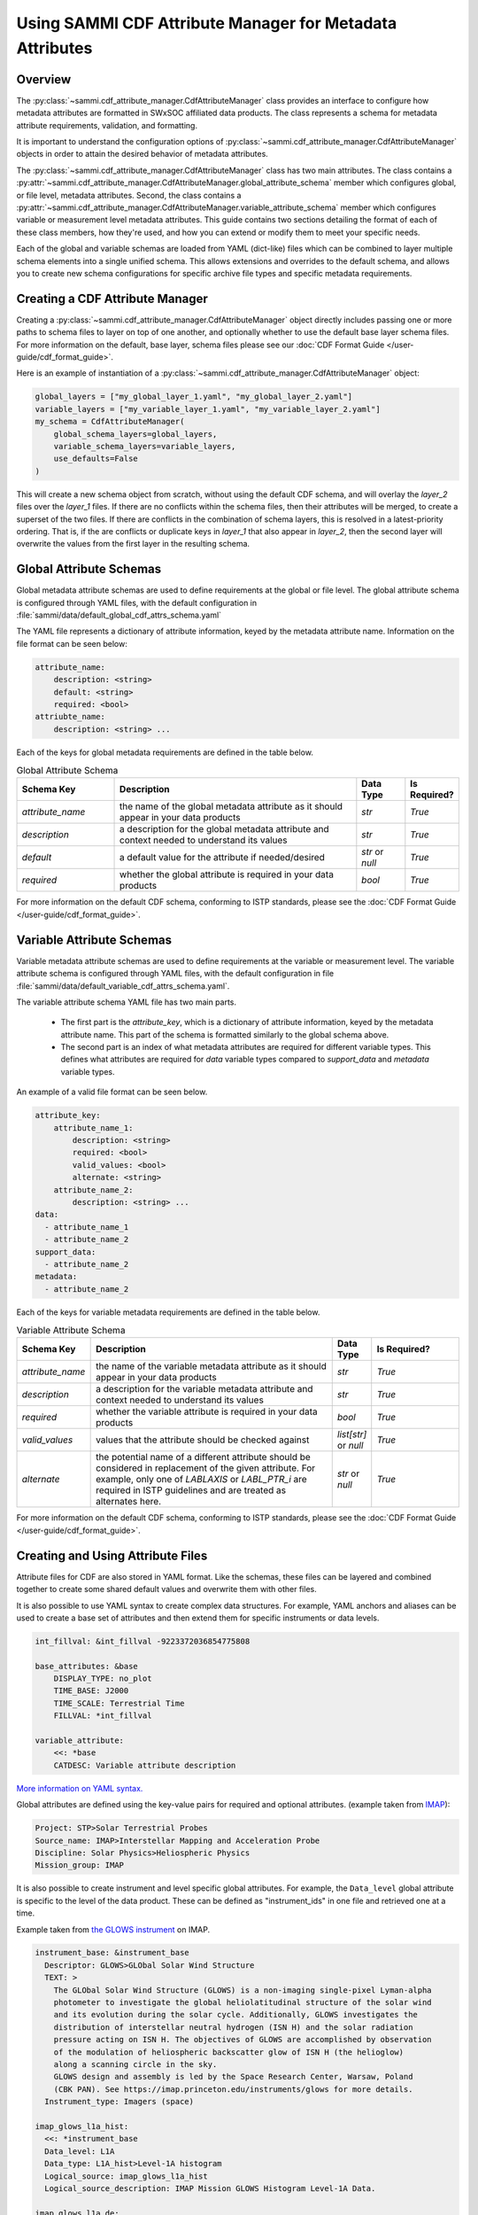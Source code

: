 .. cdf_attribute_management:

***********************************************************
Using SAMMI CDF Attribute Manager for Metadata Attributes
***********************************************************

Overview
========

The :py:class:`~sammi.cdf_attribute_manager.CdfAttributeManager` class provides an interface to configure how metadata attributes are formatted in SWxSOC affiliated data products. 
The class represents a schema for metadata attribute requirements, validation, and formatting. 

It is important to understand the configuration options of :py:class:`~sammi.cdf_attribute_manager.CdfAttributeManager` objects in order to attain the desired behavior of metadata attributes. 

The :py:class:`~sammi.cdf_attribute_manager.CdfAttributeManager` class has two main attributes.
The class contains a :py:attr:`~sammi.cdf_attribute_manager.CdfAttributeManager.global_attribute_schema` member which configures global, or file level, metadata attributes. 
Second, the class contains a  :py:attr:`~sammi.cdf_attribute_manager.CdfAttributeManager.variable_attribute_schema` member which configures variable or measurement level metadata attributes. 
This guide contains two sections detailing the format of each of these class members, how they're used, and how you can extend or modify them to meet your specific needs. 

Each of the global and variable schemas are loaded from YAML (dict-like) files which can be combined to layer multiple schema elements into a single unified schema. 
This allows extensions and overrides to the default schema, and allows you to create new schema configurations for specific archive file types and specific metadata requirements.

Creating a CDF Attribute Manager
================================

Creating a :py:class:`~sammi.cdf_attribute_manager.CdfAttributeManager` object directly includes passing one or more paths to schema files to layer on top of one another, and optionally whether to use the default base layer schema files. 
For more information on the default, base layer, schema files please see our :doc:`CDF Format Guide </user-guide/cdf_format_guide>`.

Here is an example of instantiation of a :py:class:`~sammi.cdf_attribute_manager.CdfAttributeManager` object: 

.. code-block:: python

    global_layers = ["my_global_layer_1.yaml", "my_global_layer_2.yaml"]
    variable_layers = ["my_variable_layer_1.yaml", "my_variable_layer_2.yaml"]
    my_schema = CdfAttributeManager(
        global_schema_layers=global_layers,
        variable_schema_layers=variable_layers,
        use_defaults=False
    )

This will create a new schema object from scratch, without using the default CDF schema, and will overlay the `layer_2` files over the `layer_1` files. 
If there are no conflicts within the schema files, then their attributes will be merged, to create a superset of the two files.
If there are conflicts in the combination of schema layers, this is resolved in a latest-priority ordering. 
That is, if the are conflicts or duplicate keys in `layer_1` that also appear in `layer_2`, then the second layer will overwrite the values from the first layer in the resulting schema. 

Global Attribute Schemas
========================

Global metadata attribute schemas are used to define requirements at the global or file level. 
The global attribute schema is configured through YAML files, with the default configuration in :file:`sammi/data/default_global_cdf_attrs_schema.yaml`

The YAML file represents a dictionary of attribute information, keyed by the metadata attribute name. 
Information on the file format can be seen below:

.. code-block:: yaml

    attribute_name:
        description: <string>
        default: <string>
        required: <bool>
    attriubte_name: 
        description: <string> ...

Each of the keys for global metadata requirements are defined in the table below. 

.. list-table:: Global Attribute Schema
    :widths: 20 50 10 10
    :header-rows: 1

    * - Schema Key
      - Description
      - Data Type
      - Is Required?
    * - `attribute_name`
      - the name of the global metadata attribute as it should appear in your data products
      - `str`
      - `True`
    * - `description`
      - a description for the global metadata attribute and context needed to understand its values
      - `str`
      - `True`
    * - `default`
      - a default value for the attribute if needed/desired
      - `str` or `null`
      - `True`
    * - `required`
      - whether the global attribute is required in your data products 
      - `bool`
      - `True`

For more information on the default CDF schema, conforming to ISTP standards, please see the :doc:`CDF Format Guide </user-guide/cdf_format_guide>`. 

Variable Attribute Schemas
==========================

Variable metadata attribute schemas are used to define requirements at the variable or measurement level. 
The variable attribute schema is configured through YAML files, with the default configuration in file :file:`sammi/data/default_variable_cdf_attrs_schema.yaml`.

The variable attribute schema YAML file has two main parts.

    - The first part is the `attribute_key`, which is a dictionary of attribute information, keyed by the metadata attribute name. This part of the schema is formatted similarly to the global schema above. 
    - The second part is an index of what metadata attributes are required for different variable types. This defines what attributes are required for `data` variable types compared to `support_data` and `metadata` variable types.

An example of a valid file format can be seen below. 

.. code-block:: yaml

    attribute_key: 
        attribute_name_1:
            description: <string>
            required: <bool>
            valid_values: <bool>
            alternate: <string>
        attribute_name_2: 
            description: <string> ...
    data:
      - attribute_name_1
      - attribute_name_2
    support_data:
      - attribute_name_2
    metadata:
      - attribute_name_2


Each of the keys for variable metadata requirements are defined in the table below. 

.. list-table:: Variable Attribute Schema
    :widths: 15 50 7 18
    :header-rows: 1

    * - Schema Key
      - Description
      - Data Type
      - Is Required?
    * - `attribute_name`
      - the name of the variable metadata attribute as it should appear in your data products
      - `str`
      - `True`
    * - `description`
      - a description for the variable metadata attribute and context needed to understand its values
      - `str`
      - `True`
    * - `required`
      - whether the variable attribute is required in your data products 
      - `bool`
      - `True`
    * - `valid_values`
      - values that the attribute should be checked against
      - `list[str]` or `null`
      - `True`
    * - `alternate`
      - the potential name of a different attribute should be considered in replacement of the given attribute. For example, only one of `LABLAXIS` or `LABL_PTR_i` are required in ISTP guidelines and are treated as alternates here. 
      - `str` or `null`
      - `True`

For more information on the default CDF schema, conforming to ISTP standards, please see the :doc:`CDF Format Guide </user-guide/cdf_format_guide>`. 


Creating and Using Attribute Files
==================================

Attribute files for CDF are also stored in YAML format. Like the schemas, these files can be layered and combined together to create some shared default
values and overwrite them with other files.

It is also possible to use YAML syntax to create complex data structures. For example, YAML anchors and aliases can be used to create a base set of attributes and then extend them for specific instruments or data levels.

.. code-block:: yaml

    int_fillval: &int_fillval -9223372036854775808

    base_attributes: &base
        DISPLAY_TYPE: no_plot
        TIME_BASE: J2000
        TIME_SCALE: Terrestrial Time
        FILLVAL: *int_fillval

    variable_attribute:
        <<: *base
        CATDESC: Variable attribute description

`More information on YAML syntax. <https://www.yaml.info/learn/index.html>`_

Global attributes are defined using the key-value pairs for required and optional attributes. (example taken from `IMAP <https://github.com/IMAP-Science-Operations-Center/imap_processing/blob/dev/imap_processing/cdf/config/imap_default_global_cdf_attrs.yaml>`_):

.. code-block:: yaml

    Project: STP>Solar Terrestrial Probes
    Source_name: IMAP>Interstellar Mapping and Acceleration Probe
    Discipline: Solar Physics>Heliospheric Physics
    Mission_group: IMAP

It is also possible to create instrument and level specific global attributes. For example, the ``Data_level`` global attribute is specific to the level of the data product. These can be defined as "instrument_ids" in one file and retrieved one at a time.

Example taken from `the GLOWS instrument <https://github.com/IMAP-Science-Operations-Center/imap_processing/blob/dev/imap_processing/cdf/config/imap_glows_global_cdf_attrs.yaml>`_ on IMAP.

.. code-block:: yaml

    instrument_base: &instrument_base
      Descriptor: GLOWS>GLObal Solar Wind Structure
      TEXT: >
        The GLObal Solar Wind Structure (GLOWS) is a non-imaging single-pixel Lyman-alpha
        photometer to investigate the global heliolatitudinal structure of the solar wind
        and its evolution during the solar cycle. Additionally, GLOWS investigates the
        distribution of interstellar neutral hydrogen (ISN H) and the solar radiation
        pressure acting on ISN H. The objectives of GLOWS are accomplished by observation
        of the modulation of heliospheric backscatter glow of ISN H (the helioglow)
        along a scanning circle in the sky.
        GLOWS design and assembly is led by the Space Research Center, Warsaw, Poland
        (CBK PAN). See https://imap.princeton.edu/instruments/glows for more details.
      Instrument_type: Imagers (space)

    imap_glows_l1a_hist:
      <<: *instrument_base
      Data_level: L1A
      Data_type: L1A_hist>Level-1A histogram
      Logical_source: imap_glows_l1a_hist
      Logical_source_description: IMAP Mission GLOWS Histogram Level-1A Data.

    imap_glows_l1a_de:
      <<: *instrument_base
      Data_level: L1A
      Data_type: L1A_de>Level-1A direct event
      Logical_source: imap_glows_l1a_de
      Logical_source_description: IMAP Mission GLOWS Direct Event Level-1A Data.


These global attributes can be added to an instance of cdf_attribute_manager and then retrieved and validated:

.. code-block:: python

    shared_global_attributes = Path("shared_global_attributes.yaml")
    instrument_global_attributes = Path("instrument_global_attributes.yaml")

    cdf_manager = CdfAttributeManager(use_defaults=True)

    # Load in the global attributes
    cdf_manager.load_global_attributes(shared_global_attributes)
    cdf_manager.load_global_attributes(instrument_global_attributes)

    # retrieve the global attributes, including the specific GLOWS L1A Histogram attributes
    global_attrs = cdf_manager.get_global_attributes(instrument_id="imap_glows_l1a_hist")


Variable attribute files work similarly to the instrument ID. Each variable has a name assigned to it, which then has a set of attributes associated with it. YAML anchors and aliases are used to create
defaults and shared information. Then, the variable attributes are retrieved with the name.


.. code-block:: yaml

    int_fillval: &int_fillval -9223372036854775808

    default_attrs: &default_attrs
      DISPLAY_TYPE: no_plot
      TIME_BASE: J2000
      TIME_SCALE: Terrestrial Time
      REFERENCE_POSITION: Rotating Earth Geoid
      FILLVAL: *int_fillval

    support_data_defaults: &support_data_defaults
      <<: *default_attrs
      DEPEND_0: epoch
      VALIDMIN: 0
      VALIDMAX: 1
      DISPLAY_TYPE: time_series
      VAR_TYPE: support_data
      FORMAT: I10
      RESOLUTION: ISO8601

    bins_attrs:
      <<:  *default_attrs
      VALIDMAX: 3599
      CATDESC: Histogram bin number
      FIELDNAM: Bin number
      FORMAT: I5
      LABLAXIS: Counts
      FILLVAL: -32768
      MONOTON: INCREASE
      SCALETYP: linear


These variable attributes can be added to an instance of cdf_attribute_manager and then retrieved and validated:

.. code-block:: python

    variable_attributes = Path("variable_attributes.yaml")

    # Load attributes
    cdf_manager.load_variable_attributes(variable_attributes)

    # Retrieve attributes
    variable_attrs = cdf_manager.get_variable_attributes("bins_attrs")

All the attributes are validated to ISTP standards once retrieved using ``get_variable_attributes()``. Validation can be skipped with the ``check_schema`` flag on ``get_variable_attributes()``.